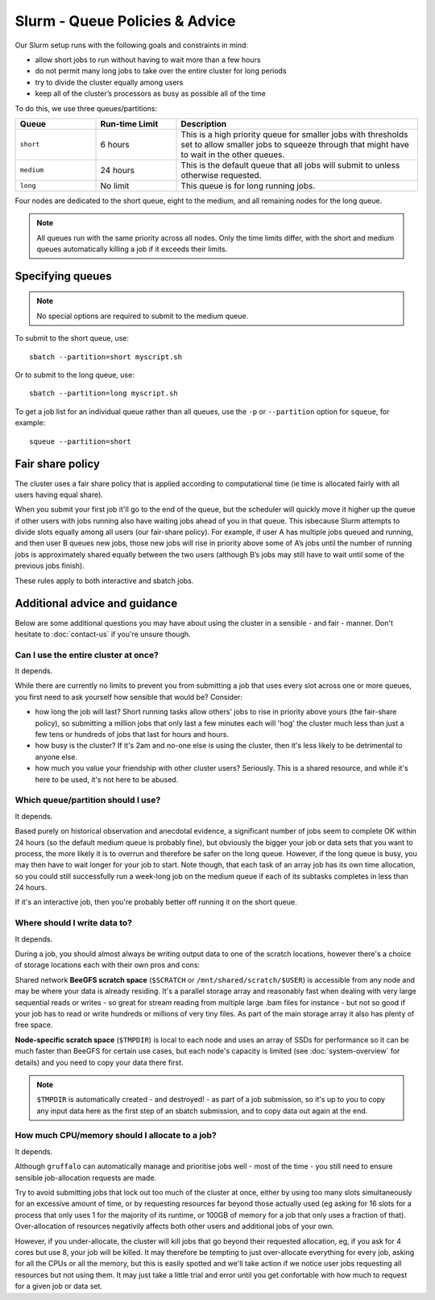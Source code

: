 Slurm - Queue Policies & Advice
===============================

Our Slurm setup runs with the following goals and constraints in mind:

* allow short jobs to run without having to wait more than a few hours
* do not permit many long jobs to take over the entire cluster for long periods
* try to divide the cluster equally among users
* keep all of the cluster’s processors as busy as possible all of the time

To do this, we use three queues/partitions:

.. list-table::
   :widths: 20 20 60
   :header-rows: 1

   * - Queue
     - Run-time Limit
     - Description
   * - ``short``
     - 6 hours   
     - This is a high priority queue for smaller jobs with thresholds set to allow smaller jobs to squeeze through that might have to wait in the other queues.
   * - ``medium``
     - 24 hours   
     - This is the default queue that all jobs will submit to unless otherwise requested.
   * - ``long``
     - No limit
     - This queue is for long running jobs.

Four nodes are dedicated to the short queue, eight to the medium, and all remaining nodes for the long queue.

.. note::
  All queues run with the same priority across all nodes. Only the time limits differ, with the short and medium queues automatically killing a job if it exceeds their limits.


Specifying queues
-----------------

.. note::
  No special options are required to submit to the medium queue.
  
To submit to the short queue, use::

  sbatch --partition=short myscript.sh
  
Or to submit to the long queue, use::

  sbatch --partition=long myscript.sh

To get a job list for an individual queue rather than all queues, use the ``-p`` or ``--partition`` option for ``squeue``, for example::

  squeue --partition=short


Fair share policy
-----------------

The cluster uses a fair share policy that is applied according to computational time (ie time is allocated fairly with all users having equal share).

When you submit your first job it'll go to the end of the queue, but the scheduler will quickly move it higher up the queue if other users with jobs running also have waiting jobs ahead of you in that queue. This isbecause Slurm attempts to divide slots equally among all users (our fair-share policy). For example, if user A has multiple jobs queued and running, and then user B queues new jobs, those new jobs will rise in priority above some of A’s jobs until the number of running jobs is approximately shared equally between the two users (although B’s jobs may still have to wait until some of the previous jobs finish).

These rules apply to both interactive and sbatch jobs.


Additional advice and guidance
------------------------------

.. important::

  

Below are some additional questions you may have about using the cluster in a sensible - and fair - manner. Don't hesitate to :doc:`contact-us` if you're unsure though.

Can I use the entire cluster at once?
~~~~~~~~~~~~~~~~~~~~~~~~~~~~~~~~~~~~

It depends.

While there are currently no limits to prevent you from submitting a job that uses every slot across one or more queues, you first need to ask yourself how sensible that would be? Consider:

- how long the job will last? Short running tasks allow others' jobs to rise in priority above yours (the fair-share policy), so submitting a million jobs that only last a few minutes each will 'hog' the cluster much less than just a few tens or hundreds of jobs that last for hours and hours.
- how busy is the cluster? If it's 2am and no-one else is using the cluster, then it's less likely to be detrimental to anyone else.
- how much you value your friendship with other cluster users? Seriously. This is a shared resource, and while it's here to be used, it's not here to be abused.


Which queue/partition should I use?
~~~~~~~~~~~~~~~~~~~~~~~~~~~~~~~~~~~

It depends.

Based purely on historical observation and anecdotal evidence, a significant number of jobs seem to complete OK within 24 hours (so the default medium queue is probably fine), but obviously the bigger your job or data sets that you want to process, the more likely it is to overrun and therefore be safer on the long queue. However, if the long queue is busy, you may then have to wait longer for your job to start. Note though, that each task of an array job has its own time allocation, so you could still successfully run a week-long job on the medium queue if each of its subtasks completes in less than 24 hours.

If it's an interactive job, then you're probably better off running it on the short queue.


Where should I write data to?
~~~~~~~~~~~~~~~~~~~~~~~~~~~~~

It depends.

During a job, you should almost always be writing output data to one of the scratch locations, however there's a choice of storage locations each with their own pros and cons:

Shared network **BeeGFS scratch space** (``$SCRATCH`` or ``/mnt/shared/scratch/$USER``) is accessible from any node and may be where your data is already residing. It's a parallel storage array and reasonably fast when dealing with very large sequential reads or writes - so great for stream reading from multiple large .bam files for instance - but not so good if your job has to read or write hundreds or millions of very tiny files. As part of the main storage array it also has plenty of free space.

**Node-specific scratch space** (``$TMPDIR``) is local to each node and uses an array of SSDs for performance so it can be much faster than BeeGFS for certain use cases, but each node's capacity is limited (see :doc:`system-overview` for details) and you need to copy your data there first.

.. note::
  ``$TMPDIR`` is automatically created - and destroyed! - as part of a job submission, so it's up to you to copy any input data here as the first step of an sbatch submission, and to copy data out again at the end.


How much CPU/memory should I allocate to a job?
~~~~~~~~~~~~~~~~~~~~~~~~~~~~~~~~~~~~~~~~~~~~~~~

It depends.

Although ``gruffalo`` can automatically manage and prioritise jobs well - most of the time - you still need to ensure sensible job-allocation requests are made.

Try to avoid submitting jobs that lock out too much of the cluster at once, either by using too many slots simultaneously for an excessive amount of time, or by requesting resources far beyond those actually used (eg asking for 16 slots for a process that only uses 1 for the majority of its runtime, or 100GB of memory for a job that only uses a fraction of that). Over-allocation of resources negativily affects both other users and additional jobs of your own.

However, if you under-allocate, the cluster will kill jobs that go beyond their requested allocation, eg, if you ask for 4 cores but use 8, your job will be killed. It may therefore be tempting to just over-allocate everything for every job, asking for all the CPUs or all the memory, but this is easily spotted and we'll take action if we notice user jobs requesting all resources but not using them. It may just take a little trial and error until you get confortable with how much to request for a given job or data set.
